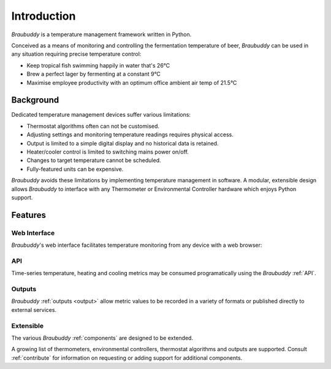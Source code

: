 Introduction
============

*Braubuddy* is a temperature management framework written in Python.

Conceived as a means of monitoring and controlling the fermentation temperature of beer, *Braubuddy* can be used in any situation requiring precise temperature control:

- Keep tropical fish swimming happily in water that's 26°C 
- Brew a perfect lager by fermenting at a constant 9°C
- Maximise employee productivity with an optimum office ambient air temp of 21.5°C

Background
----------

Dedicated temperature management devices suffer various limitations:

* Thermostat algorithms often can not be customised.
* Adjusting settings and monitoring temperature readings requires physical access.
* Output is limited to a simple digital display and no historical data is retained.
* Heater/cooler control is limited to switching mains power on/off.
* Changes to target temperature cannot be scheduled.
* Fully-featured units can be expensive.

*Braubuddy* avoids these limitations by implementing temperature management in software. A modular, extensible design allows *Braubuddy* to interface with any Thermometer or Environmental Controller hardware which enjoys Python support. 

Features
--------

Web Interface
^^^^^^^^^^^^^

*Braubuddy*'s web interface facilitates temperature monitoring from any device with a web browser:

.. image:: ../images/screenshots/1.png

API
^^^

Time-series temperature, heating and cooling metrics may be consumed programatically using the *Braubuddy* :ref:`API`.

Outputs
^^^^^^^

*Braubuddy* :ref:`outputs <output>` allow metric values to be recorded in a variety of formats or published directly to external services.

Extensible
^^^^^^^^^^

The various *Braubuddy* :ref:`components` are designed to be extended.

A growing list of thermometers, environmental controllers, thermostat algorithms and outputs are supported. Consult :ref:`contribute` for information on requesting or adding support for additional components.
